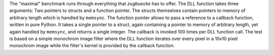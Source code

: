 .. csv-table:: "maximal" benchmark, CPython 3.10.6 on linux, versions of CPython on Wine
    :header: "arch", "version", "convention", "ctypes [µs]", "zugbruecke [µs]", "overhead [µs]"
    :delim: 0x0003B

    "win32"; "3.7.9"; "cdll"; 1,634; 54,424; 52,790
    "win32"; "3.7.9"; "windll"; 1,631; 52,090; 50,459
    "win32"; "3.8.10"; "cdll"; 1,484; 49,120; 47,636
    "win32"; "3.8.10"; "windll"; 1,481; 49,039; 47,558
    "win32"; "3.9.13"; "cdll"; 1,329; 49,139; 47,810
    "win32"; "3.9.13"; "windll"; 1,330; 49,727; 48,397
    "win32"; "3.10.9"; "cdll"; 1,500; 51,282; 49,782
    "win32"; "3.10.9"; "windll"; 1,499; 50,262; 48,763
    "win32"; "3.11.1"; "cdll"; 1,459; 47,481; 46,022
    "win32"; "3.11.1"; "windll"; 1,461; 47,619; 46,158
    "win64"; "3.7.9"; "cdll"; 1,338; 49,060; 47,722
    "win64"; "3.7.9"; "windll"; 1,347; 48,996; 47,649
    "win64"; "3.8.10"; "cdll"; 1,251; 48,973; 47,722
    "win64"; "3.8.10"; "windll"; 1,252; 47,132; 45,880
    "win64"; "3.9.13"; "cdll"; 1,273; 46,872; 45,599
    "win64"; "3.9.13"; "windll"; 1,285; 46,518; 45,233
    "win64"; "3.10.9"; "cdll"; 1,301; 46,324; 45,023
    "win64"; "3.10.9"; "windll"; 1,296; 47,465; 46,169
    "win64"; "3.11.1"; "cdll"; 1,249; 45,970; 44,721
    "win64"; "3.11.1"; "windll"; 1,256; 44,271; 43,015


The "maximal" benchmark runs through everything that *zugbuecke* has to offer.
The DLL function takes three arguments: Two pointers to structs and a function pointer.
The structs themselves contain pointers to memory of arbitrary length which is handled by ``memsync``.
The function pointer allows to pass a reference to a callback function, written in pure Python.
It takes a single pointer to a struct, again containing a pointer to memory of arbitrary length,
yet again handled by ``memsync``, and returns a single integer.
The callback is invoked 100 times per DLL function call.
The test is based on a simple monochrom image filter where the DLL function iterates over every pixel
in a 10x10 pixel monochrom image while the filter's kernel is provided by the callback function.

